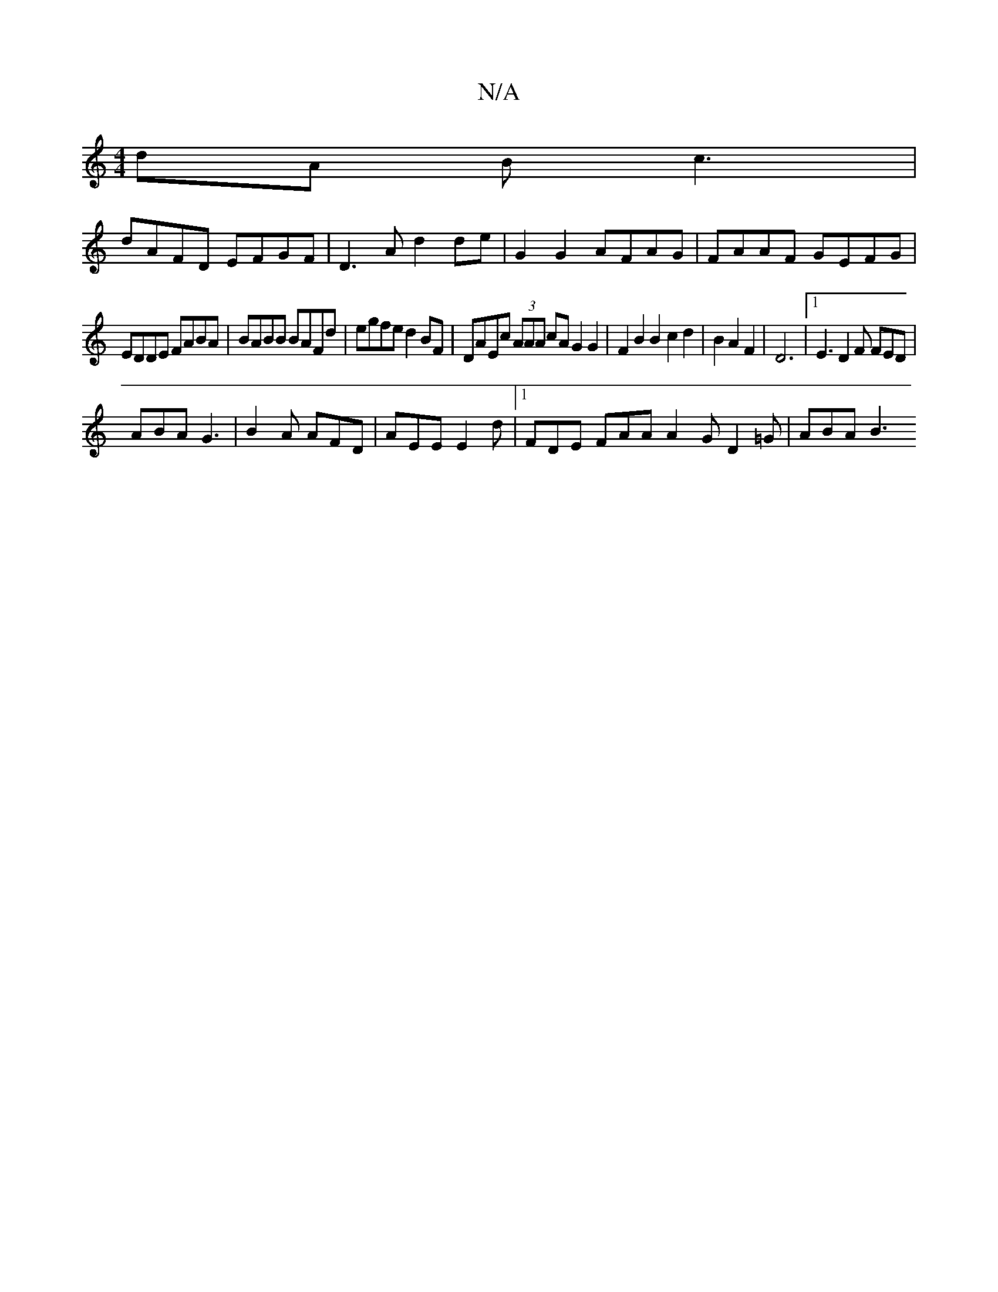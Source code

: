 X:1
T:N/A
M:4/4
R:N/A
K:Cmajor
2dA Bc3|
dAFD EFGF|D3A d2de|G2G2 AFAG|FAAF GEFG|
EDDE FABA |BABB BAFd | egfe d2BF | DAEc (3AAA cA G2 G2|F2B2B2c2d2|B2 A2F2|D6|1 E3 D2F FED |
ABA G3 | B2A AFD | AEE E2d | [1 FDE FAA A2 G D2 =G | ABA B3